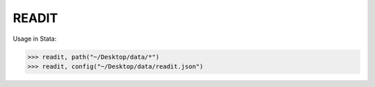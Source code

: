 READIT
--------

Usage in Stata:

>>> readit, path("~/Desktop/data/*")
>>> readit, config("~/Desktop/data/readit.json")

